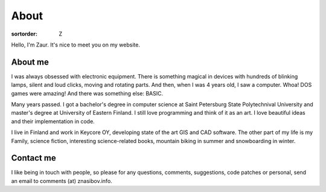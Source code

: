 About
=====

:sortorder: Z

Hello, I'm Zaur. It's nice to meet you on my website.

About me
--------

.. image:: {filename}/images/zaur_nasibov.jpg
   :align: right
   :alt: Zaur Nasibov

I was always obsessed with electronic equipment. There is something magical
in devices with hundreds of blinking lamps, silent and loud clicks, moving
and rotating parts. And then, when I was 4 years old, I saw a computer.
Whoa! DOS games were amazing! And there was something else: BASIC.

Many years passed. I got a bachelor's degree in computer science at Saint
Petersburg State Polytechnival University and master's degree at University
of Eastern Finland. I still love programming and think of it as an art.
I love beautiful ideas and their implementation in code.

I live in Finland and work in Keycore OY, developing state of the art
GIS and CAD software.
The other part of my life is my Family, science fiction, interesting
science-related books, mountain biking in summer and snowboarding in winter.

Contact me
-----------

I like being in touch with people, so please for any questions, comments, suggestions,
code patches or personal, send an email to comments (at) znasibov.info.
